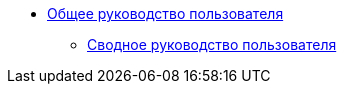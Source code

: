 * xref:index.adoc[Общее руководство пользователя]
** xref:all-user-guide:index.adoc[Сводное руководство пользователя]

